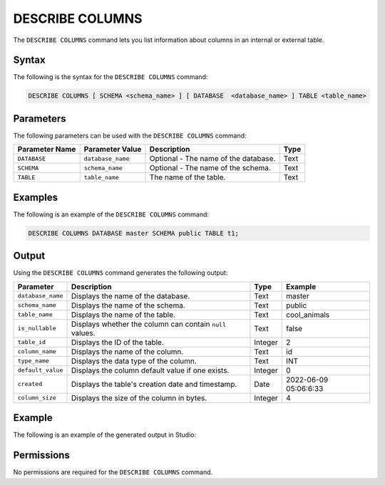 .. _describe_columns:

*****************
DESCRIBE COLUMNS
*****************
The ``DESCRIBE COLUMNS`` command lets you list information about columns in an internal or external table.

Syntax
==========
The following is the syntax for the ``DESCRIBE COLUMNS`` command:

.. code-block:: postgres

   DESCRIBE COLUMNS [ SCHEMA <schema_name> ] [ DATABASE  <database_name> ] TABLE <table_name>

Parameters
============
The following parameters can be used with the ``DESCRIBE COLUMNS`` command:

.. list-table:: 
   :widths: auto
   :header-rows: 1
   
   * - Parameter Name
     - Parameter Value
     - Description
     - Type
   * - ``DATABASE``
     - ``database_name``
     - Optional - The name of the database.
     - Text
   * - ``SCHEMA``
     - ``schema_name``
     - Optional - The name of the schema.
     - Text
   * - ``TABLE``
     - ``table_name``
     - The name of the table.
     - Text
	 
Examples
==============
The following is an example of the ``DESCRIBE COLUMNS`` command:

.. code-block:: postgres

   DESCRIBE COLUMNS DATABASE master SCHEMA public TABLE t1;
   	 
Output
=============
Using the ``DESCRIBE COLUMNS`` command generates the following output:

.. list-table:: 
   :widths: auto
   :header-rows: 1
   
   * - Parameter
     - Description
     - Type
     - Example
   * - ``database_name``
     - Displays the name of the database.
     - Text
     - master
   * - ``schema_name``
     - Displays the name of the schema.
     - Text
     - public
   * - ``table_name``
     - Displays the name of the table.
     - Text
     - cool_animals
   * - ``is_nullable``
     - Displays whether the column can contain ``null`` values.
     - Text
     - false	 
   * - ``table_id``
     - Displays the ID of the table.
     - Integer
     - 2		 
   * - ``column_name``
     - Displays the name of the column.
     - Text
     - id
   * - ``type_name``
     - Displays the data type of the column.
     - Text
     - INT
   * - ``default_value``
     - Displays the column default value if one exists.
     - Integer
     - 0
   * - ``created``
     - Displays the table's creation date and timestamp.
     - Date
     - 2022-06-09 05:06:6:33	 
   * - ``column_size``
     - Displays the size of the column in bytes.
     - Integer
     - 4 	 
	      
Example
===========
The following is an example of the generated output in Studio:

.. image:: /_static/images/describe_columns.png

Permissions
=============
No permissions are required for the ``DESCRIBE COLUMNS`` command.
